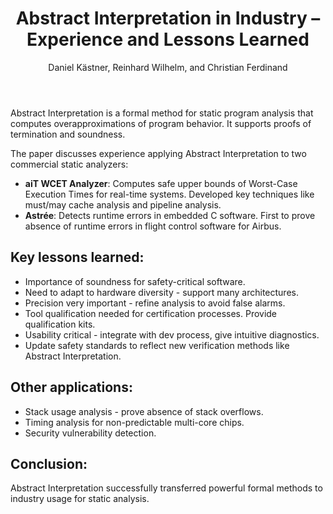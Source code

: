 #+TITLE: Abstract Interpretation in Industry – Experience and Lessons Learned
#+AUTHOR: Daniel Kästner, Reinhard Wilhelm, and Christian Ferdinand

Abstract Interpretation is a formal method for static program analysis that computes overapproximations of program behavior. It supports proofs of termination and soundness.

The paper discusses experience applying Abstract Interpretation to two commercial static analyzers:

- *aiT WCET Analyzer*: Computes safe upper bounds of Worst-Case Execution Times for real-time systems. Developed key techniques like must/may cache analysis and pipeline analysis.
- *Astrée*: Detects runtime errors in embedded C software. First to prove absence of runtime errors in flight control software for Airbus.

** Key lessons learned:

- Importance of soundness for safety-critical software.
- Need to adapt to hardware diversity - support many architectures.
- Precision very important - refine analysis to avoid false alarms.
- Tool qualification needed for certification processes. Provide qualification kits.
- Usability critical - integrate with dev process, give intuitive diagnostics.
- Update safety standards to reflect new verification methods like Abstract Interpretation.

** Other applications:

- Stack usage analysis - prove absence of stack overflows.
- Timing analysis for non-predictable multi-core chips.
- Security vulnerability detection.

** Conclusion:

Abstract Interpretation successfully transferred powerful formal methods to industry usage for static analysis.
